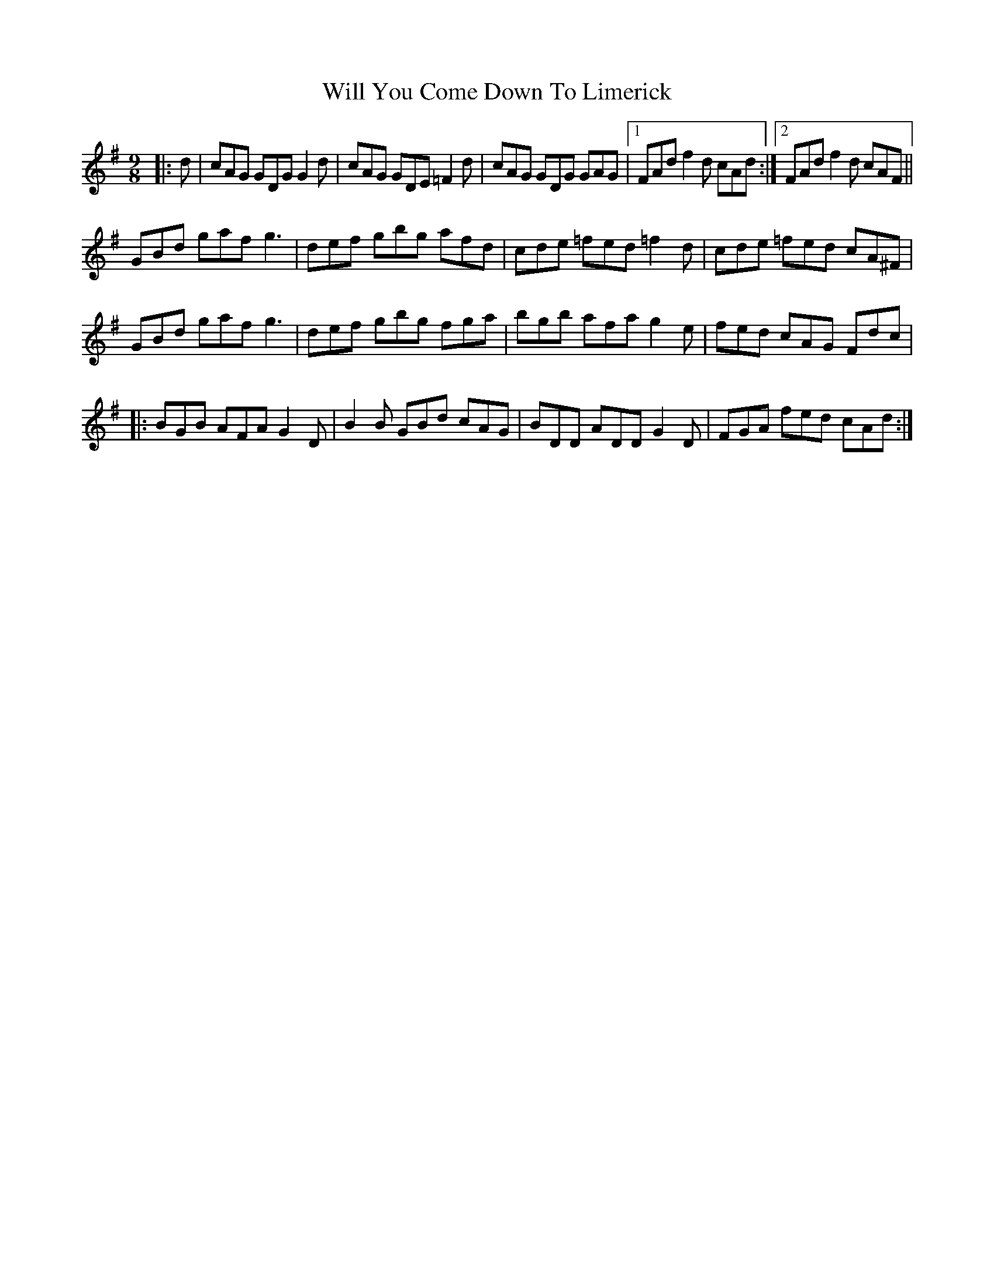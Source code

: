 X: 42900
T: Will You Come Down To Limerick
R: slip jig
M: 9/8
K: Gmajor
|:d|cAG GDG G2d|cAG GDE =F2d|cAG GDG GAG|1 FAd f2d cAd:|2 FAd f2d cAF||
GBd gaf g3|def gbg afd|cde =fed =f2d|cde =fed cA^F|
GBd gaf g3|def gbg fga|bgb afa g2e|fed cAG Fdc|
|:BGB AFA G2D|B2 B GBd cAG|BDD ADD G2D|FGA fed cAd:|

